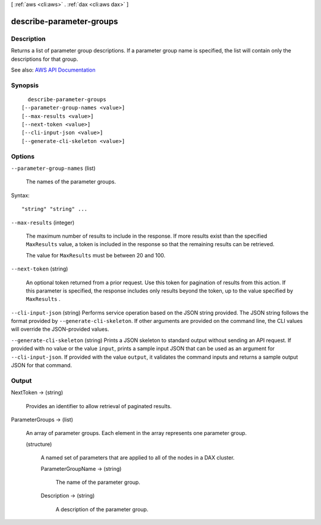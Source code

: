 [ :ref:`aws <cli:aws>` . :ref:`dax <cli:aws dax>` ]

.. _cli:aws dax describe-parameter-groups:


*************************
describe-parameter-groups
*************************



===========
Description
===========



Returns a list of parameter group descriptions. If a parameter group name is specified, the list will contain only the descriptions for that group.



See also: `AWS API Documentation <https://docs.aws.amazon.com/goto/WebAPI/dax-2017-04-19/DescribeParameterGroups>`_


========
Synopsis
========

::

    describe-parameter-groups
  [--parameter-group-names <value>]
  [--max-results <value>]
  [--next-token <value>]
  [--cli-input-json <value>]
  [--generate-cli-skeleton <value>]




=======
Options
=======

``--parameter-group-names`` (list)


  The names of the parameter groups.

  



Syntax::

  "string" "string" ...



``--max-results`` (integer)


  The maximum number of results to include in the response. If more results exist than the specified ``MaxResults`` value, a token is included in the response so that the remaining results can be retrieved.

   

  The value for ``MaxResults`` must be between 20 and 100.

  

``--next-token`` (string)


  An optional token returned from a prior request. Use this token for pagination of results from this action. If this parameter is specified, the response includes only results beyond the token, up to the value specified by ``MaxResults`` .

  

``--cli-input-json`` (string)
Performs service operation based on the JSON string provided. The JSON string follows the format provided by ``--generate-cli-skeleton``. If other arguments are provided on the command line, the CLI values will override the JSON-provided values.

``--generate-cli-skeleton`` (string)
Prints a JSON skeleton to standard output without sending an API request. If provided with no value or the value ``input``, prints a sample input JSON that can be used as an argument for ``--cli-input-json``. If provided with the value ``output``, it validates the command inputs and returns a sample output JSON for that command.



======
Output
======

NextToken -> (string)

  

  Provides an identifier to allow retrieval of paginated results.

  

  

ParameterGroups -> (list)

  

  An array of parameter groups. Each element in the array represents one parameter group.

  

  (structure)

    

    A named set of parameters that are applied to all of the nodes in a DAX cluster.

    

    ParameterGroupName -> (string)

      

      The name of the parameter group.

      

      

    Description -> (string)

      

      A description of the parameter group.

      

      

    

  

